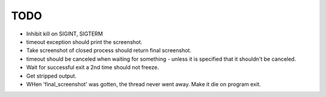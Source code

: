 TODO
----

* Inhibit kill on SIGINT, SIGTERM
* timeout exception should print the screenshot.
* Take screenshot of closed process should return final screenshot.
* timeout should be canceled when waiting for something - unless it is specified that it shouldn't be canceled.


* Wait for successful exit a 2nd time should not freeze.
* Get stripped output.
* WHen 'final_screenshot' was gotten, the thread never went away. Make it die on program exit.
